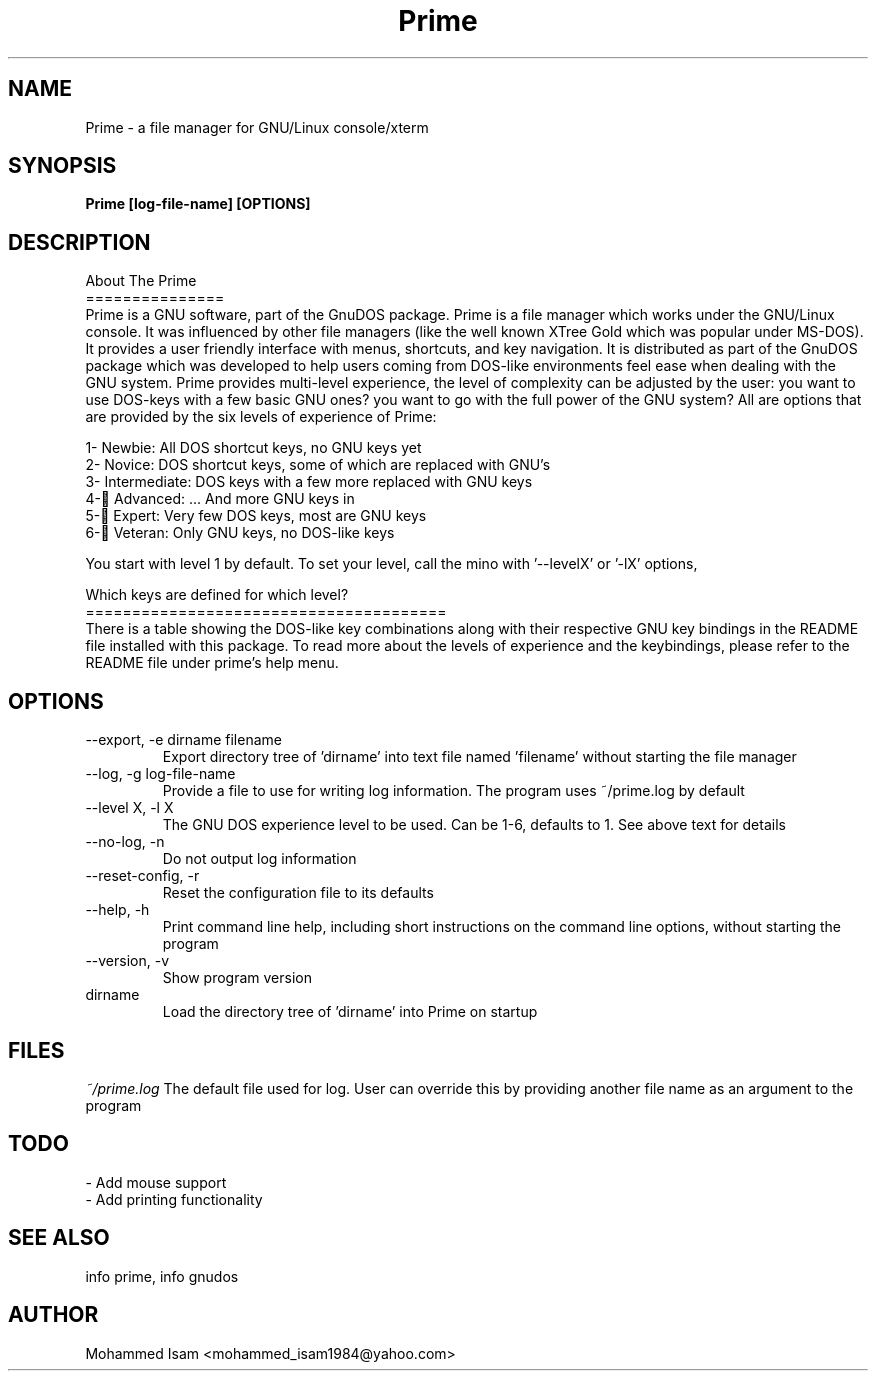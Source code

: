 .\" Manpage for Prime.
.\" Contact mohammed_isam1984@yahoo.com for feedback/corrections.
.TH Prime 1 "OCTOBER 2015" "1.3" "Prime man page"
.SH NAME
Prime \- a file manager for GNU/Linux console/xterm
.SH SYNOPSIS
.B Prime [log-file-name] [OPTIONS]
.SH DESCRIPTION
About The Prime
.br
===============
.br
Prime is a GNU software, part of the GnuDOS package.
Prime is a file manager which works under the GNU/Linux console. It was 
influenced by other file managers (like the well known XTree Gold which was 
popular under MS-DOS). It provides a user friendly interface with menus, 
shortcuts, and key navigation. It is distributed as part of the GnuDOS
package which was developed to help users coming from DOS-like environments
feel ease when dealing with the GNU system.
Prime provides multi-level experience, the level of complexity can be adjusted
by the user: you want to use DOS-keys with a few basic GNU ones? you want to 
go with the full power of the GNU system? All are options that are provided by
the six levels of experience of Prime:

  1- Newbie: All DOS shortcut keys, no GNU keys yet
  2- Novice: DOS shortcut keys, some of which are replaced with GNU's
  3- Intermediate: DOS keys with a few more replaced with GNU keys
  4- ِAdvanced: ... And more GNU keys in
  5- ِExpert: Very few DOS keys, most are GNU keys
  6- ِVeteran: Only GNU keys, no DOS-like keys
  
You start with level 1 by default.
To set your level, call the mino with '--levelX' or '-lX' options,

Which keys are defined for which level?
.br
=======================================
.br
There is a table showing the DOS-like key combinations along with their 
respective GNU key bindings in the README file installed with this package.
To read more about the levels of experience and the keybindings, please refer to the README file under prime's help menu.

.SH OPTIONS
.IP "--export, -e dirname filename"
Export directory tree of 'dirname' into text file named 'filename' without 
starting the file manager

.IP "--log, -g log-file-name"
Provide a file to use for writing log information. The program uses ~/prime.log
by default

.IP "--level X, -l X"
The GNU DOS experience level to be used. Can be 1-6, defaults to 1. See above
text for details

.IP "--no-log, -n"
Do not output log information

.IP "--reset-config, -r"
Reset the configuration file to its defaults

.IP "--help, -h"
Print command line help, including short instructions on the command line 
options, without starting the program

.IP "--version, -v"
Show program version

.IP dirname
Load the directory tree of 'dirname' into Prime on startup

.SH FILES
.I ~/prime.log
The default file used for log. User can override this by providing another file 
name as an argument to the program
.SH TODO
- Add mouse support
.br
- Add printing functionality
.SH SEE ALSO
info prime, info gnudos
.SH AUTHOR
Mohammed Isam <mohammed_isam1984@yahoo.com>
